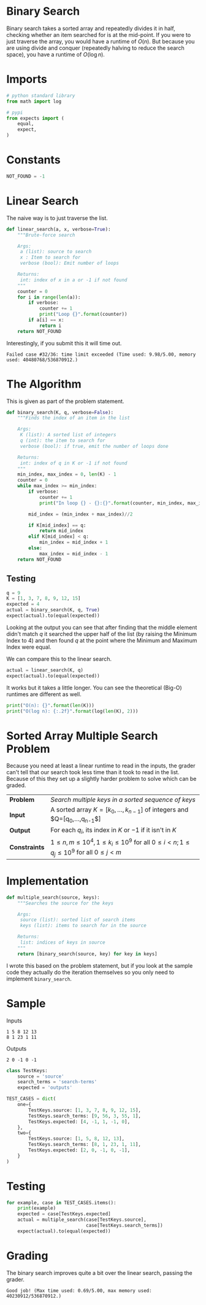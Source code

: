 #+BEGIN_COMMENT
.. title: Binary Search
.. slug: binary-search
.. date: 2018-07-04 17:28:44 UTC-07:00
.. tags: algorithms problems divideandconquer
.. category: divideandconquer
.. link: 
.. description: Implementing a Binary Search
.. type: text
#+END_COMMENT

* Binary Search
  Binary search takes a sorted array and repeatedly divides it in half, checking whether an item searched for is at the mid-point. If you were to just traverse the array, you would have a runtime of $O(n)$. But because you are using divide and conquer (repeatedly halving to reduce the search space), you have a runtime of $O(\log n)$. 
* Imports
#+BEGIN_SRC python :session binary :results none
# python standard library
from math import log

# pypi
from expects import (
    equal,
    expect,
)
#+END_SRC
* Constants
#+BEGIN_SRC python :session binary :results none
NOT_FOUND = -1
#+END_SRC

* Linear Search
  The naive way is to just traverse the list.

#+BEGIN_SRC python :session binary :results none
def linear_search(a, x, verbose=True):
    """Brute-force search

    Args:
     a (list): source to search
     x : Item to search for
     verbose (bool): Emit number of loops

    Returns:
     int: index of x in a or -1 if not found
    """
    counter = 0
    for i in range(len(a)):
        if verbose:
            counter += 1
            print("Loop {}".format(counter))
        if a[i] == x:
            return i
    return NOT_FOUND
#+END_SRC

Interestingly, if you submit this it will time out.

#+BEGIN_EXAMPLE
Failed case #32/36: time limit exceeded (Time used: 9.98/5.00, memory used: 40480768/536870912.)
#+END_EXAMPLE

* The Algorithm
  This is given as part of the problem statement.

#+BEGIN_SRC python :session binary :results none
def binary_search(K, q, verbose=False):
    """Finds the index of an item in the list

    Args:
     K (list): A sorted list of integers
     q (int): the item to search for
     verbose (bool): if true, emit the number of loops done
    
    Returns:
     int: index of q in K or -1 if not found
    """
    min_index, max_index = 0, len(K) - 1
    counter = 0
    while max_index >= min_index:
        if verbose:
            counter += 1
            print("In loop {} - {}:{}".format(counter, min_index, max_index))

        mid_index = (min_index + max_index)//2

        if K[mid_index] == q:
            return mid_index
        elif K[mid_index] < q:
            min_index = mid_index + 1
        else:
            max_index = mid_index - 1
    return NOT_FOUND
#+END_SRC

** Testing

#+BEGIN_SRC python :session binary :results output
q = 9
K = [1, 3, 7, 8, 9, 12, 15]
expected = 4
actual = binary_search(K, q, True)
expect(actual).to(equal(expected))
#+END_SRC

#+RESULTS:
: In loop 1 - 0:6
: In loop 2 - 4:6
: In loop 3 - 4:4

Looking at the output you can see that after finding that the middle element didn't match /q/ it searched the upper half of the list (by raising the Minimum Index to 4) and then found /q/ at the point where the Minimum and Maximum Index were equal.

We can compare this to the linear search.

#+BEGIN_SRC python :session binary :results output
actual = linear_search(K, q)
expect(actual).to(equal(expected))
#+END_SRC

#+RESULTS:
: Loop 1
: Loop 2
: Loop 3
: Loop 4
: Loop 5

It works but it takes a little longer. You can see the theoretical (Big-O) runtimes are different as well.

#+BEGIN_SRC python :session binary :results output
print("O(n): {}".format(len(K)))
print("O(log n): {:.2f}".format(log(len(K), 2)))
#+END_SRC

#+RESULTS:
: O(n): 7
: O(log n): 2.81

* Sorted Array Multiple Search Problem
  Because you need at least a linear runtime to read in the inputs, the grader can't tell that our search took less time than it took to read in the list. Because of this they set up a slightly harder problem to solve which can be graded.

| *Problem*     | /Search multiple keys in a sorted sequence of keys/                                                  |
| *Input*       | A sorted array $K=[k_0,\ldots,k_{n-1}]$ of integers and $Q=[q_0,\ldots,q_{n-1}$]                     |
| *Output*      | For each $q_i$, its index in $K$ or $-1$ if it isn't in $K$                                          |
| *Constraints* | $1\le n, m \le 10^4,1 \le k_i \le 10^9$ for all $0\le i < n;1 \le q_j \le 10^9$ for all $0 \le j <m$ |

* Implementation

#+BEGIN_SRC python :session binary :results none
def multiple_search(source, keys):
    """Searches the source for the keys

    Args:
     source (list): sorted list of search items
     keys (list): items to search for in the source

    Returns:
     list: indices of keys in source
    """
    return [binary_search(source, key) for key in keys]
#+END_SRC

I wrote this based on the problem statement, but if you look at the sample code they actually do the iteration themselves so you only need to implement =binary_search=.
* Sample
Inputs
#+BEGIN_EXAMPLE
1 5 8 12 13
8 1 23 1 11
#+END_EXAMPLE

Outputs

#+BEGIN_EXAMPLE
2 0 -1 0 -1
#+END_EXAMPLE

#+BEGIN_SRC python :session binary :results none
class TestKeys:
    source = 'source'
    search_terms = 'search-terms'
    expected = 'outputs'
    
TEST_CASES = dict(
    one={
        TestKeys.source: [1, 3, 7, 8, 9, 12, 15],
        TestKeys.search_terms: [9, 56, 3, 55, 1],
        TestKeys.expected: [4, -1, 1, -1, 0],
    },
    two={
        TestKeys.source: [1, 5, 8, 12, 13],
        TestKeys.search_terms: [8, 1, 23, 1, 11],
        TestKeys.expected: [2, 0, -1, 0, -1],
    }
)
#+END_SRC

* Testing

#+BEGIN_SRC python :session binary :results output
for example, case in TEST_CASES.items():
    print(example)
    expected = case[TestKeys.expected]
    actual = multiple_search(case[TestKeys.source],
                             case[TestKeys.search_terms])
    expect(actual).to(equal(expected))
#+END_SRC

#+RESULTS:
: one
: two

* Grading

The binary search improves quite a bit over the linear search, passing the grader.

#+BEGIN_EXAMPLE
Good job! (Max time used: 0.69/5.00, max memory used: 40230912/536870912.)
#+END_EXAMPLE
